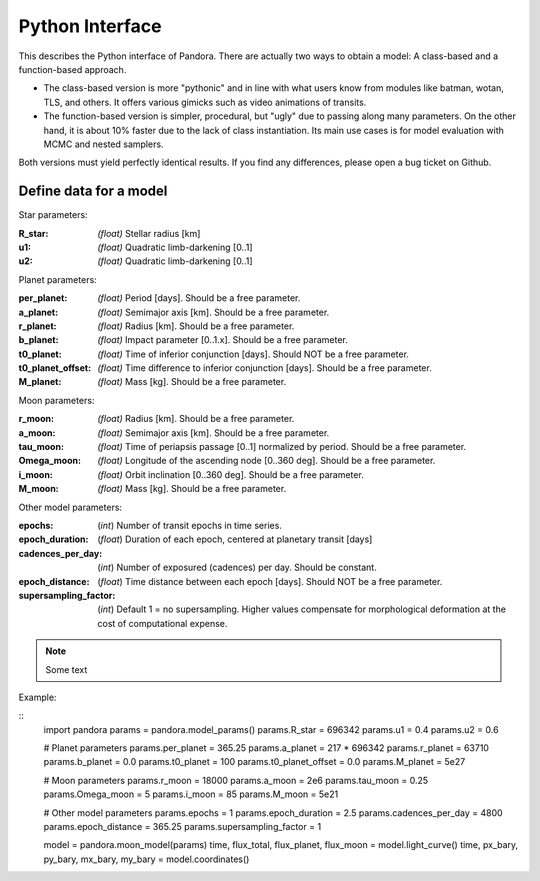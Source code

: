 Python Interface
================

This describes the Python interface of Pandora. There are actually two ways to obtain a model: A class-based and a function-based approach.

- The class-based version is more "pythonic" and in line with what users know from modules like batman, wotan, TLS, and others. It offers various gimicks such as video animations of transits.
- The function-based version is simpler, procedural, but "ugly" due to passing along many parameters. On the other hand, it is about 10% faster due to the lack of class instantiation. Its main use cases is for model evaluation with MCMC and nested samplers. 

Both versions must yield perfectly identical results. If you find any differences, please open a bug ticket on Github.


Define data for a model
-----------------------

.. class:: model_params(params)

Star parameters:

:R_star: *(float)* Stellar radius [km]
:u1: *(float)* Quadratic limb-darkening [0..1]
:u2: *(float)* Quadratic limb-darkening [0..1]

Planet parameters:

:per_planet: *(float)* Period [days]. Should be a free parameter.
:a_planet: *(float)* Semimajor axis [km]. Should be a free parameter.
:r_planet: *(float)* Radius [km]. Should be a free parameter.
:b_planet: *(float)* Impact parameter [0..1.x]. Should be a free parameter.
:t0_planet: *(float)* Time of inferior conjunction [days]. Should NOT be a free parameter.
:t0_planet_offset: *(float)* Time difference to inferior conjunction [days]. Should be a free parameter.
:M_planet: *(float)* Mass [kg]. Should be a free parameter.

Moon parameters:

:r_moon: *(float)*  Radius [km]. Should be a free parameter.
:a_moon: *(float)*  Semimajor axis [km]. Should be a free parameter.
:tau_moon: *(float)*  Time of periapsis passage [0..1] normalized by period. Should be a free parameter.
:Omega_moon: *(float)* Longitude of the ascending node [0..360 deg]. Should be a free parameter.
:i_moon: *(float)* Orbit inclination [0..360 deg]. Should be a free parameter.
:M_moon: *(float)* Mass [kg]. Should be a free parameter.

Other model parameters:

:epochs: (*int*) Number of transit epochs in time series.
:epoch_duration: (*float*) Duration of each epoch, centered at planetary transit [days]
:cadences_per_day: (*int*) Number of exposured (cadences) per day. Should be constant.
:epoch_distance: (*float*) Time distance between each epoch [days]. Should NOT be a free parameter.
:supersampling_factor: (*int*) Default 1 = no supersampling. Higher values compensate for morphological deformation at the cost of computational expense.

.. note::

   Some text

Example:

::
    import pandora
    params = pandora.model_params()
    params.R_star = 696342
    params.u1 = 0.4
    params.u2 = 0.6

    # Planet parameters
    params.per_planet = 365.25
    params.a_planet = 217 * 696342
    params.r_planet = 63710
    params.b_planet = 0.0
    params.t0_planet = 100
    params.t0_planet_offset = 0.0
    params.M_planet = 5e27

    # Moon parameters
    params.r_moon = 18000
    params.a_moon = 2e6
    params.tau_moon = 0.25
    params.Omega_moon = 5
    params.i_moon = 85
    params.M_moon = 5e21

    # Other model parameters
    params.epochs = 1
    params.epoch_duration = 2.5
    params.cadences_per_day = 4800
    params.epoch_distance = 365.25
    params.supersampling_factor = 1


    model = pandora.moon_model(params)
    time, flux_total, flux_planet, flux_moon = model.light_curve()
    time, px_bary, py_bary, mx_bary, my_bary = model.coordinates()
 

